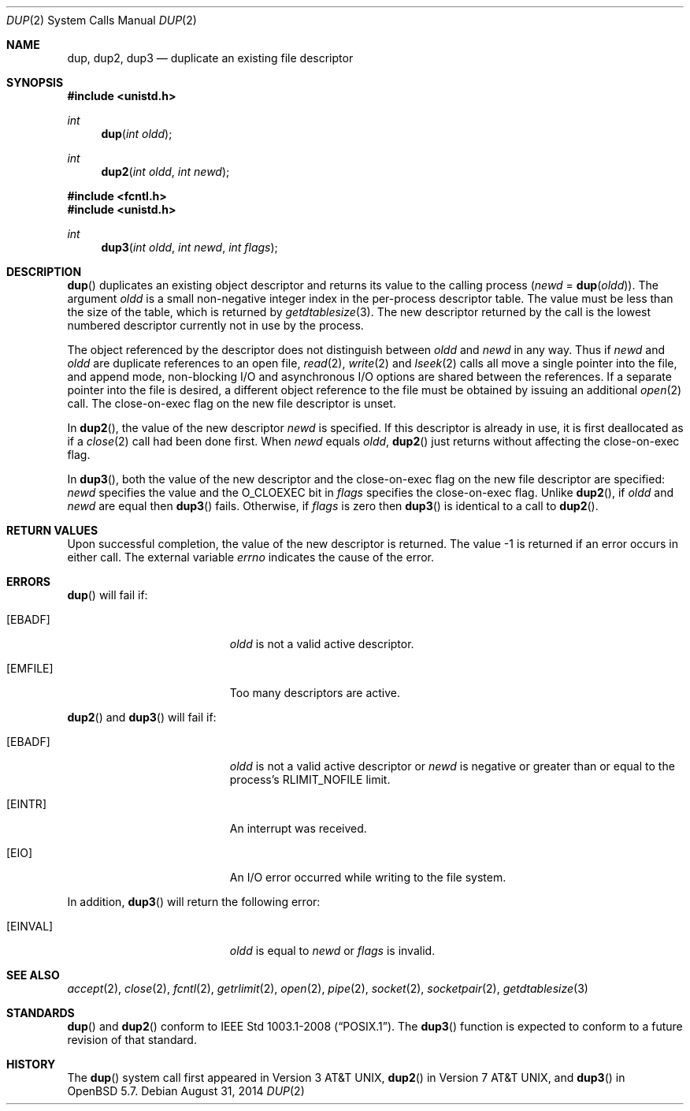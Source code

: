 .\"	$OpenBSD: dup.2,v 1.17 2014/08/31 01:42:36 guenther Exp $
.\"	$NetBSD: dup.2,v 1.4 1995/02/27 12:32:21 cgd Exp $
.\"
.\" Copyright (c) 1980, 1991, 1993
.\"	The Regents of the University of California.  All rights reserved.
.\"
.\" Redistribution and use in source and binary forms, with or without
.\" modification, are permitted provided that the following conditions
.\" are met:
.\" 1. Redistributions of source code must retain the above copyright
.\"    notice, this list of conditions and the following disclaimer.
.\" 2. Redistributions in binary form must reproduce the above copyright
.\"    notice, this list of conditions and the following disclaimer in the
.\"    documentation and/or other materials provided with the distribution.
.\" 3. Neither the name of the University nor the names of its contributors
.\"    may be used to endorse or promote products derived from this software
.\"    without specific prior written permission.
.\"
.\" THIS SOFTWARE IS PROVIDED BY THE REGENTS AND CONTRIBUTORS ``AS IS'' AND
.\" ANY EXPRESS OR IMPLIED WARRANTIES, INCLUDING, BUT NOT LIMITED TO, THE
.\" IMPLIED WARRANTIES OF MERCHANTABILITY AND FITNESS FOR A PARTICULAR PURPOSE
.\" ARE DISCLAIMED.  IN NO EVENT SHALL THE REGENTS OR CONTRIBUTORS BE LIABLE
.\" FOR ANY DIRECT, INDIRECT, INCIDENTAL, SPECIAL, EXEMPLARY, OR CONSEQUENTIAL
.\" DAMAGES (INCLUDING, BUT NOT LIMITED TO, PROCUREMENT OF SUBSTITUTE GOODS
.\" OR SERVICES; LOSS OF USE, DATA, OR PROFITS; OR BUSINESS INTERRUPTION)
.\" HOWEVER CAUSED AND ON ANY THEORY OF LIABILITY, WHETHER IN CONTRACT, STRICT
.\" LIABILITY, OR TORT (INCLUDING NEGLIGENCE OR OTHERWISE) ARISING IN ANY WAY
.\" OUT OF THE USE OF THIS SOFTWARE, EVEN IF ADVISED OF THE POSSIBILITY OF
.\" SUCH DAMAGE.
.\"
.\"     @(#)dup.2	8.1 (Berkeley) 6/4/93
.\"
.Dd $Mdocdate: August 31 2014 $
.Dt DUP 2
.Os
.Sh NAME
.Nm dup ,
.Nm dup2 ,
.Nm dup3
.Nd duplicate an existing file descriptor
.Sh SYNOPSIS
.In unistd.h
.Ft int
.Fn dup "int oldd"
.Ft int
.Fn dup2 "int oldd" "int newd"
.In fcntl.h
.In unistd.h
.Ft int
.Fn dup3 "int oldd" "int newd" "int flags"
.Sh DESCRIPTION
.Fn dup
duplicates an existing object descriptor and returns its value to
the calling process
.Fa ( newd
=
.Fn dup oldd ) .
The argument
.Fa oldd
is a small non-negative integer index in the per-process descriptor table.
The value must be less than the size of the table, which is returned by
.Xr getdtablesize 3 .
The new descriptor returned by the call is the lowest numbered descriptor
currently not in use by the process.
.Pp
The object referenced by the descriptor does not distinguish between
.Fa oldd
and
.Fa newd
in any way.
Thus if
.Fa newd
and
.Fa oldd
are duplicate references to an open
file,
.Xr read 2 ,
.Xr write 2
and
.Xr lseek 2
calls all move a single pointer into the file,
and append mode, non-blocking I/O and asynchronous I/O options
are shared between the references.
If a separate pointer into the file is desired, a different
object reference to the file must be obtained by issuing an
additional
.Xr open 2
call.
The close-on-exec flag on the new file descriptor is unset.
.Pp
In
.Fn dup2 ,
the value of the new descriptor
.Fa newd
is specified.
If this descriptor is already in use, it is first deallocated as if a
.Xr close 2
call had been done first.
When
.Fa newd
equals
.Fa oldd ,
.Fn dup2
just returns without affecting the close-on-exec flag.
.Pp
In
.Fn dup3 ,
both the value of the new descriptor and the close-on-exec flag on
the new file descriptor are specified:
.Fa newd
specifies the value and the
.Dv O_CLOEXEC
bit in
.Fa flags
specifies the close-on-exec flag.
Unlike
.Fn dup2 ,
if
.Fa oldd
and
.Fa newd
are equal then
.Fn dup3
fails.
Otherwise, if
.Fa flags
is zero then
.Fn dup3
is identical to a call to
.Fn dup2 .
.Sh RETURN VALUES
Upon successful completion, the value of the new descriptor is returned.
The value \-1 is returned if an error occurs in either call.
The external variable
.Va errno
indicates the cause of the error.
.Sh ERRORS
.Fn dup
will fail if:
.Bl -tag -width Er
.It Bq Er EBADF
.Fa oldd
is not a valid active descriptor.
.It Bq Er EMFILE
Too many descriptors are active.
.El
.Pp
.Fn dup2
and
.Fn dup3
will fail if:
.Bl -tag -width Er
.It Bq Er EBADF
.Fa oldd
is not a valid active descriptor or
.Fa newd
is negative or greater than or equal to the process's
.Dv RLIMIT_NOFILE
limit.
.It Bq Er EINTR
An interrupt was received.
.It Bq Er EIO
An I/O error occurred while writing to the file system.
.El
.Pp
In addition,
.Fn dup3
will return the following error:
.Bl -tag -width Er
.It Bq Er EINVAL
.Fa oldd
is equal to
.Fa newd
or
.Fa flags
is invalid.
.El
.Sh SEE ALSO
.Xr accept 2 ,
.Xr close 2 ,
.Xr fcntl 2 ,
.Xr getrlimit 2 ,
.Xr open 2 ,
.Xr pipe 2 ,
.Xr socket 2 ,
.Xr socketpair 2 ,
.Xr getdtablesize 3
.Sh STANDARDS
.Fn dup
and
.Fn dup2
conform to
.St -p1003.1-2008 .
The
.Fn dup3
function is expected to conform to a future revision of that standard.
.Sh HISTORY
The
.Fn dup
system call first appeared in
.At v3 ,
.Fn dup2
in
.At v7 ,
and
.Fn dup3
in
.Ox 5.7 .
